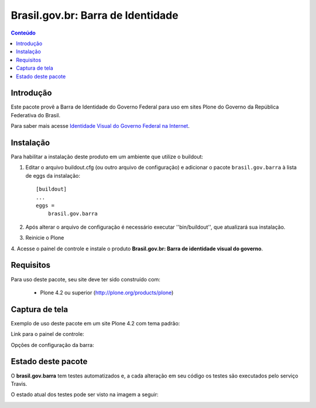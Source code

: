 **************************************
Brasil.gov.br: Barra de Identidade
**************************************

.. contents:: Conteúdo
   :depth: 2

Introdução
-----------

Este pacote provê a Barra de Identidade do Governo Federal para uso em
sites Plone do Governo da República Federativa do Brasil.

Para saber mais acesse `Identidade Visual do Governo Federal na
Internet <http://epwg.governoeletronico.gov.br/barra/>`_.

Instalação
------------

Para habilitar a instalação deste produto em um ambiente que utilize o
buildout:

1. Editar o arquivo buildout.cfg (ou outro arquivo de configuração) e
   adicionar o pacote ``brasil.gov.barra`` à lista de eggs da instalação::

        [buildout]
        ...
        eggs =
            brasil.gov.barra

2. Após alterar o arquivo de configuração é necessário executar
   ''bin/buildout'', que atualizará sua instalação.

3. Reinicie o Plone

4. Acesse o painel de controle e instale o produto
**Brasil.gov.br: Barra de identidade visual do governo**.

Requisitos
------------

Para uso deste pacote, seu site deve ter sido construído com:

    * Plone 4.2 ou superior (http://plone.org/products/plone)

Captura de tela
------------------

Exemplo de uso deste pacote em um site Plone 4.2 com tema padrão:

.. image:: https://github.com/plonegovbr/brasil.gov.barra/raw/master/screenshot.png


Link para o painel de controle:

.. image:: https://github.com/plonegovbr/brasil.gov.barra/raw/master/screenshot-controle1.png

Opções de configuração da barra:

.. image:: https://github.com/plonegovbr/brasil.gov.barra/raw/master/screenshot-controle2.png

Estado deste pacote
---------------------

O **brasil.gov.barra** tem testes automatizados e, a cada alteração em seu
código os testes são executados pelo serviço Travis.

O estado atual dos testes pode ser visto na imagem a seguir:

.. image:: https://secure.travis-ci.org/plonegovbr/brasil.gov.barra.png
    :target: http://travis-ci.org/plonegovbr/brasil.gov.barra

